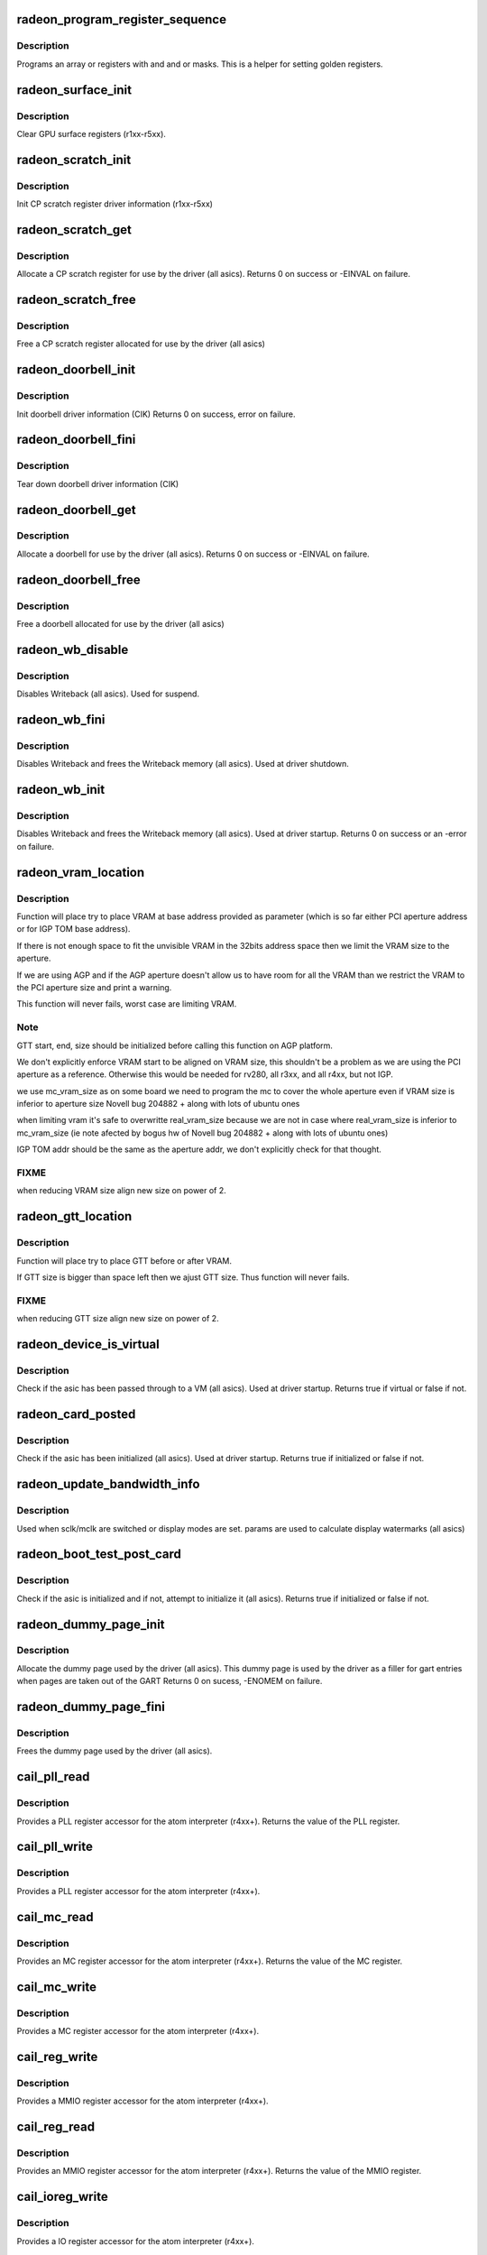 .. -*- coding: utf-8; mode: rst -*-
.. src-file: drivers/gpu/drm/radeon/radeon_device.c

.. _`radeon_program_register_sequence`:

radeon_program_register_sequence
================================

.. c:function:: void radeon_program_register_sequence(struct radeon_device *rdev, const u32 *registers, const u32 array_size)

    program an array of registers.

    :param struct radeon_device \*rdev:
        radeon_device pointer

    :param const u32 \*registers:
        pointer to the register array

    :param const u32 array_size:
        size of the register array

.. _`radeon_program_register_sequence.description`:

Description
-----------

Programs an array or registers with and and or masks.
This is a helper for setting golden registers.

.. _`radeon_surface_init`:

radeon_surface_init
===================

.. c:function:: void radeon_surface_init(struct radeon_device *rdev)

    Clear GPU surface registers.

    :param struct radeon_device \*rdev:
        radeon_device pointer

.. _`radeon_surface_init.description`:

Description
-----------

Clear GPU surface registers (r1xx-r5xx).

.. _`radeon_scratch_init`:

radeon_scratch_init
===================

.. c:function:: void radeon_scratch_init(struct radeon_device *rdev)

    Init scratch register driver information.

    :param struct radeon_device \*rdev:
        radeon_device pointer

.. _`radeon_scratch_init.description`:

Description
-----------

Init CP scratch register driver information (r1xx-r5xx)

.. _`radeon_scratch_get`:

radeon_scratch_get
==================

.. c:function:: int radeon_scratch_get(struct radeon_device *rdev, uint32_t *reg)

    Allocate a scratch register

    :param struct radeon_device \*rdev:
        radeon_device pointer

    :param uint32_t \*reg:
        scratch register mmio offset

.. _`radeon_scratch_get.description`:

Description
-----------

Allocate a CP scratch register for use by the driver (all asics).
Returns 0 on success or -EINVAL on failure.

.. _`radeon_scratch_free`:

radeon_scratch_free
===================

.. c:function:: void radeon_scratch_free(struct radeon_device *rdev, uint32_t reg)

    Free a scratch register

    :param struct radeon_device \*rdev:
        radeon_device pointer

    :param uint32_t reg:
        scratch register mmio offset

.. _`radeon_scratch_free.description`:

Description
-----------

Free a CP scratch register allocated for use by the driver (all asics)

.. _`radeon_doorbell_init`:

radeon_doorbell_init
====================

.. c:function:: int radeon_doorbell_init(struct radeon_device *rdev)

    Init doorbell driver information.

    :param struct radeon_device \*rdev:
        radeon_device pointer

.. _`radeon_doorbell_init.description`:

Description
-----------

Init doorbell driver information (CIK)
Returns 0 on success, error on failure.

.. _`radeon_doorbell_fini`:

radeon_doorbell_fini
====================

.. c:function:: void radeon_doorbell_fini(struct radeon_device *rdev)

    Tear down doorbell driver information.

    :param struct radeon_device \*rdev:
        radeon_device pointer

.. _`radeon_doorbell_fini.description`:

Description
-----------

Tear down doorbell driver information (CIK)

.. _`radeon_doorbell_get`:

radeon_doorbell_get
===================

.. c:function:: int radeon_doorbell_get(struct radeon_device *rdev, u32 *doorbell)

    Allocate a doorbell entry

    :param struct radeon_device \*rdev:
        radeon_device pointer

    :param u32 \*doorbell:
        doorbell index

.. _`radeon_doorbell_get.description`:

Description
-----------

Allocate a doorbell for use by the driver (all asics).
Returns 0 on success or -EINVAL on failure.

.. _`radeon_doorbell_free`:

radeon_doorbell_free
====================

.. c:function:: void radeon_doorbell_free(struct radeon_device *rdev, u32 doorbell)

    Free a doorbell entry

    :param struct radeon_device \*rdev:
        radeon_device pointer

    :param u32 doorbell:
        doorbell index

.. _`radeon_doorbell_free.description`:

Description
-----------

Free a doorbell allocated for use by the driver (all asics)

.. _`radeon_wb_disable`:

radeon_wb_disable
=================

.. c:function:: void radeon_wb_disable(struct radeon_device *rdev)

    Disable Writeback

    :param struct radeon_device \*rdev:
        radeon_device pointer

.. _`radeon_wb_disable.description`:

Description
-----------

Disables Writeback (all asics).  Used for suspend.

.. _`radeon_wb_fini`:

radeon_wb_fini
==============

.. c:function:: void radeon_wb_fini(struct radeon_device *rdev)

    Disable Writeback and free memory

    :param struct radeon_device \*rdev:
        radeon_device pointer

.. _`radeon_wb_fini.description`:

Description
-----------

Disables Writeback and frees the Writeback memory (all asics).
Used at driver shutdown.

.. _`radeon_wb_init`:

radeon_wb_init
==============

.. c:function:: int radeon_wb_init(struct radeon_device *rdev)

    Init Writeback driver info and allocate memory

    :param struct radeon_device \*rdev:
        radeon_device pointer

.. _`radeon_wb_init.description`:

Description
-----------

Disables Writeback and frees the Writeback memory (all asics).
Used at driver startup.
Returns 0 on success or an -error on failure.

.. _`radeon_vram_location`:

radeon_vram_location
====================

.. c:function:: void radeon_vram_location(struct radeon_device *rdev, struct radeon_mc *mc, u64 base)

    try to find VRAM location

    :param struct radeon_device \*rdev:
        radeon device structure holding all necessary informations

    :param struct radeon_mc \*mc:
        memory controller structure holding memory informations

    :param u64 base:
        base address at which to put VRAM

.. _`radeon_vram_location.description`:

Description
-----------

Function will place try to place VRAM at base address provided
as parameter (which is so far either PCI aperture address or
for IGP TOM base address).

If there is not enough space to fit the unvisible VRAM in the 32bits
address space then we limit the VRAM size to the aperture.

If we are using AGP and if the AGP aperture doesn't allow us to have
room for all the VRAM than we restrict the VRAM to the PCI aperture
size and print a warning.

This function will never fails, worst case are limiting VRAM.

.. _`radeon_vram_location.note`:

Note
----

GTT start, end, size should be initialized before calling this
function on AGP platform.

We don't explicitly enforce VRAM start to be aligned on VRAM size,
this shouldn't be a problem as we are using the PCI aperture as a reference.
Otherwise this would be needed for rv280, all r3xx, and all r4xx, but
not IGP.

we use mc_vram_size as on some board we need to program the mc to
cover the whole aperture even if VRAM size is inferior to aperture size
Novell bug 204882 + along with lots of ubuntu ones

when limiting vram it's safe to overwritte real_vram_size because
we are not in case where real_vram_size is inferior to mc_vram_size (ie
note afected by bogus hw of Novell bug 204882 + along with lots of ubuntu
ones)

IGP TOM addr should be the same as the aperture addr, we don't
explicitly check for that thought.

.. _`radeon_vram_location.fixme`:

FIXME
-----

when reducing VRAM size align new size on power of 2.

.. _`radeon_gtt_location`:

radeon_gtt_location
===================

.. c:function:: void radeon_gtt_location(struct radeon_device *rdev, struct radeon_mc *mc)

    try to find GTT location

    :param struct radeon_device \*rdev:
        radeon device structure holding all necessary informations

    :param struct radeon_mc \*mc:
        memory controller structure holding memory informations

.. _`radeon_gtt_location.description`:

Description
-----------

Function will place try to place GTT before or after VRAM.

If GTT size is bigger than space left then we ajust GTT size.
Thus function will never fails.

.. _`radeon_gtt_location.fixme`:

FIXME
-----

when reducing GTT size align new size on power of 2.

.. _`radeon_device_is_virtual`:

radeon_device_is_virtual
========================

.. c:function:: bool radeon_device_is_virtual( void)

    check if we are running is a virtual environment

    :param  void:
        no arguments

.. _`radeon_device_is_virtual.description`:

Description
-----------

Check if the asic has been passed through to a VM (all asics).
Used at driver startup.
Returns true if virtual or false if not.

.. _`radeon_card_posted`:

radeon_card_posted
==================

.. c:function:: bool radeon_card_posted(struct radeon_device *rdev)

    check if the hw has already been initialized

    :param struct radeon_device \*rdev:
        radeon_device pointer

.. _`radeon_card_posted.description`:

Description
-----------

Check if the asic has been initialized (all asics).
Used at driver startup.
Returns true if initialized or false if not.

.. _`radeon_update_bandwidth_info`:

radeon_update_bandwidth_info
============================

.. c:function:: void radeon_update_bandwidth_info(struct radeon_device *rdev)

    update display bandwidth params

    :param struct radeon_device \*rdev:
        radeon_device pointer

.. _`radeon_update_bandwidth_info.description`:

Description
-----------

Used when sclk/mclk are switched or display modes are set.
params are used to calculate display watermarks (all asics)

.. _`radeon_boot_test_post_card`:

radeon_boot_test_post_card
==========================

.. c:function:: bool radeon_boot_test_post_card(struct radeon_device *rdev)

    check and possibly initialize the hw

    :param struct radeon_device \*rdev:
        radeon_device pointer

.. _`radeon_boot_test_post_card.description`:

Description
-----------

Check if the asic is initialized and if not, attempt to initialize
it (all asics).
Returns true if initialized or false if not.

.. _`radeon_dummy_page_init`:

radeon_dummy_page_init
======================

.. c:function:: int radeon_dummy_page_init(struct radeon_device *rdev)

    init dummy page used by the driver

    :param struct radeon_device \*rdev:
        radeon_device pointer

.. _`radeon_dummy_page_init.description`:

Description
-----------

Allocate the dummy page used by the driver (all asics).
This dummy page is used by the driver as a filler for gart entries
when pages are taken out of the GART
Returns 0 on sucess, -ENOMEM on failure.

.. _`radeon_dummy_page_fini`:

radeon_dummy_page_fini
======================

.. c:function:: void radeon_dummy_page_fini(struct radeon_device *rdev)

    free dummy page used by the driver

    :param struct radeon_device \*rdev:
        radeon_device pointer

.. _`radeon_dummy_page_fini.description`:

Description
-----------

Frees the dummy page used by the driver (all asics).

.. _`cail_pll_read`:

cail_pll_read
=============

.. c:function:: uint32_t cail_pll_read(struct card_info *info, uint32_t reg)

    read PLL register

    :param struct card_info \*info:
        atom card_info pointer

    :param uint32_t reg:
        PLL register offset

.. _`cail_pll_read.description`:

Description
-----------

Provides a PLL register accessor for the atom interpreter (r4xx+).
Returns the value of the PLL register.

.. _`cail_pll_write`:

cail_pll_write
==============

.. c:function:: void cail_pll_write(struct card_info *info, uint32_t reg, uint32_t val)

    write PLL register

    :param struct card_info \*info:
        atom card_info pointer

    :param uint32_t reg:
        PLL register offset

    :param uint32_t val:
        value to write to the pll register

.. _`cail_pll_write.description`:

Description
-----------

Provides a PLL register accessor for the atom interpreter (r4xx+).

.. _`cail_mc_read`:

cail_mc_read
============

.. c:function:: uint32_t cail_mc_read(struct card_info *info, uint32_t reg)

    read MC (Memory Controller) register

    :param struct card_info \*info:
        atom card_info pointer

    :param uint32_t reg:
        MC register offset

.. _`cail_mc_read.description`:

Description
-----------

Provides an MC register accessor for the atom interpreter (r4xx+).
Returns the value of the MC register.

.. _`cail_mc_write`:

cail_mc_write
=============

.. c:function:: void cail_mc_write(struct card_info *info, uint32_t reg, uint32_t val)

    write MC (Memory Controller) register

    :param struct card_info \*info:
        atom card_info pointer

    :param uint32_t reg:
        MC register offset

    :param uint32_t val:
        value to write to the pll register

.. _`cail_mc_write.description`:

Description
-----------

Provides a MC register accessor for the atom interpreter (r4xx+).

.. _`cail_reg_write`:

cail_reg_write
==============

.. c:function:: void cail_reg_write(struct card_info *info, uint32_t reg, uint32_t val)

    write MMIO register

    :param struct card_info \*info:
        atom card_info pointer

    :param uint32_t reg:
        MMIO register offset

    :param uint32_t val:
        value to write to the pll register

.. _`cail_reg_write.description`:

Description
-----------

Provides a MMIO register accessor for the atom interpreter (r4xx+).

.. _`cail_reg_read`:

cail_reg_read
=============

.. c:function:: uint32_t cail_reg_read(struct card_info *info, uint32_t reg)

    read MMIO register

    :param struct card_info \*info:
        atom card_info pointer

    :param uint32_t reg:
        MMIO register offset

.. _`cail_reg_read.description`:

Description
-----------

Provides an MMIO register accessor for the atom interpreter (r4xx+).
Returns the value of the MMIO register.

.. _`cail_ioreg_write`:

cail_ioreg_write
================

.. c:function:: void cail_ioreg_write(struct card_info *info, uint32_t reg, uint32_t val)

    write IO register

    :param struct card_info \*info:
        atom card_info pointer

    :param uint32_t reg:
        IO register offset

    :param uint32_t val:
        value to write to the pll register

.. _`cail_ioreg_write.description`:

Description
-----------

Provides a IO register accessor for the atom interpreter (r4xx+).

.. _`cail_ioreg_read`:

cail_ioreg_read
===============

.. c:function:: uint32_t cail_ioreg_read(struct card_info *info, uint32_t reg)

    read IO register

    :param struct card_info \*info:
        atom card_info pointer

    :param uint32_t reg:
        IO register offset

.. _`cail_ioreg_read.description`:

Description
-----------

Provides an IO register accessor for the atom interpreter (r4xx+).
Returns the value of the IO register.

.. _`radeon_atombios_init`:

radeon_atombios_init
====================

.. c:function:: int radeon_atombios_init(struct radeon_device *rdev)

    init the driver info and callbacks for atombios

    :param struct radeon_device \*rdev:
        radeon_device pointer

.. _`radeon_atombios_init.description`:

Description
-----------

Initializes the driver info and register access callbacks for the
ATOM interpreter (r4xx+).
Returns 0 on sucess, -ENOMEM on failure.
Called at driver startup.

.. _`radeon_atombios_fini`:

radeon_atombios_fini
====================

.. c:function:: void radeon_atombios_fini(struct radeon_device *rdev)

    free the driver info and callbacks for atombios

    :param struct radeon_device \*rdev:
        radeon_device pointer

.. _`radeon_atombios_fini.description`:

Description
-----------

Frees the driver info and register access callbacks for the ATOM
interpreter (r4xx+).
Called at driver shutdown.

.. _`radeon_combios_init`:

radeon_combios_init
===================

.. c:function:: int radeon_combios_init(struct radeon_device *rdev)

    init the driver info for combios

    :param struct radeon_device \*rdev:
        radeon_device pointer

.. _`radeon_combios_init.description`:

Description
-----------

Initializes the driver info for combios (r1xx-r3xx).
Returns 0 on sucess.
Called at driver startup.

.. _`radeon_combios_fini`:

radeon_combios_fini
===================

.. c:function:: void radeon_combios_fini(struct radeon_device *rdev)

    free the driver info for combios

    :param struct radeon_device \*rdev:
        radeon_device pointer

.. _`radeon_combios_fini.description`:

Description
-----------

Frees the driver info for combios (r1xx-r3xx).
Called at driver shutdown.

.. _`radeon_vga_set_decode`:

radeon_vga_set_decode
=====================

.. c:function:: unsigned int radeon_vga_set_decode(void *cookie, bool state)

    enable/disable vga decode

    :param void \*cookie:
        radeon_device pointer

    :param bool state:
        enable/disable vga decode

.. _`radeon_vga_set_decode.description`:

Description
-----------

Enable/disable vga decode (all asics).
Returns VGA resource flags.

.. _`radeon_check_pot_argument`:

radeon_check_pot_argument
=========================

.. c:function:: bool radeon_check_pot_argument(int arg)

    check that argument is a power of two

    :param int arg:
        value to check

.. _`radeon_check_pot_argument.description`:

Description
-----------

Validates that a certain argument is a power of two (all asics).
Returns true if argument is valid.

.. _`radeon_gart_size_auto`:

radeon_gart_size_auto
=====================

.. c:function:: int radeon_gart_size_auto(enum radeon_family family)

    :param enum radeon_family family:
        *undescribed*

.. _`radeon_gart_size_auto.description`:

Description
-----------

@family ASIC family name

.. _`radeon_check_arguments`:

radeon_check_arguments
======================

.. c:function:: void radeon_check_arguments(struct radeon_device *rdev)

    validate module params

    :param struct radeon_device \*rdev:
        radeon_device pointer

.. _`radeon_check_arguments.description`:

Description
-----------

Validates certain module parameters and updates
the associated values used by the driver (all asics).

.. _`radeon_switcheroo_set_state`:

radeon_switcheroo_set_state
===========================

.. c:function:: void radeon_switcheroo_set_state(struct pci_dev *pdev, enum vga_switcheroo_state state)

    set switcheroo state

    :param struct pci_dev \*pdev:
        pci dev pointer

    :param enum vga_switcheroo_state state:
        vga_switcheroo state

.. _`radeon_switcheroo_set_state.description`:

Description
-----------

Callback for the switcheroo driver.  Suspends or resumes the
the asics before or after it is powered up using ACPI methods.

.. _`radeon_switcheroo_can_switch`:

radeon_switcheroo_can_switch
============================

.. c:function:: bool radeon_switcheroo_can_switch(struct pci_dev *pdev)

    see if switcheroo state can change

    :param struct pci_dev \*pdev:
        pci dev pointer

.. _`radeon_switcheroo_can_switch.description`:

Description
-----------

Callback for the switcheroo driver.  Check of the switcheroo
state can be changed.
Returns true if the state can be changed, false if not.

.. _`radeon_device_init`:

radeon_device_init
==================

.. c:function:: int radeon_device_init(struct radeon_device *rdev, struct drm_device *ddev, struct pci_dev *pdev, uint32_t flags)

    initialize the driver

    :param struct radeon_device \*rdev:
        radeon_device pointer

    :param struct drm_device \*ddev:
        *undescribed*

    :param struct pci_dev \*pdev:
        pci dev pointer

    :param uint32_t flags:
        driver flags

.. _`radeon_device_init.description`:

Description
-----------

Initializes the driver info and hw (all asics).
Returns 0 for success or an error on failure.
Called at driver startup.

.. _`radeon_device_fini`:

radeon_device_fini
==================

.. c:function:: void radeon_device_fini(struct radeon_device *rdev)

    tear down the driver

    :param struct radeon_device \*rdev:
        radeon_device pointer

.. _`radeon_device_fini.description`:

Description
-----------

Tear down the driver info (all asics).
Called at driver shutdown.

.. _`radeon_suspend_kms`:

radeon_suspend_kms
==================

.. c:function:: int radeon_suspend_kms(struct drm_device *dev, bool suspend, bool fbcon, bool freeze)

    initiate device suspend

    :param struct drm_device \*dev:
        *undescribed*

    :param bool suspend:
        *undescribed*

    :param bool fbcon:
        *undescribed*

    :param bool freeze:
        *undescribed*

.. _`radeon_suspend_kms.description`:

Description
-----------

Puts the hw in the suspend state (all asics).
Returns 0 for success or an error on failure.
Called at driver suspend.

.. _`radeon_resume_kms`:

radeon_resume_kms
=================

.. c:function:: int radeon_resume_kms(struct drm_device *dev, bool resume, bool fbcon)

    initiate device resume

    :param struct drm_device \*dev:
        *undescribed*

    :param bool resume:
        *undescribed*

    :param bool fbcon:
        *undescribed*

.. _`radeon_resume_kms.description`:

Description
-----------

Bring the hw back to operating state (all asics).
Returns 0 for success or an error on failure.
Called at driver resume.

.. _`radeon_gpu_reset`:

radeon_gpu_reset
================

.. c:function:: int radeon_gpu_reset(struct radeon_device *rdev)

    reset the asic

    :param struct radeon_device \*rdev:
        radeon device pointer

.. _`radeon_gpu_reset.description`:

Description
-----------

Attempt the reset the GPU if it has hung (all asics).
Returns 0 for success or an error on failure.

.. This file was automatic generated / don't edit.

